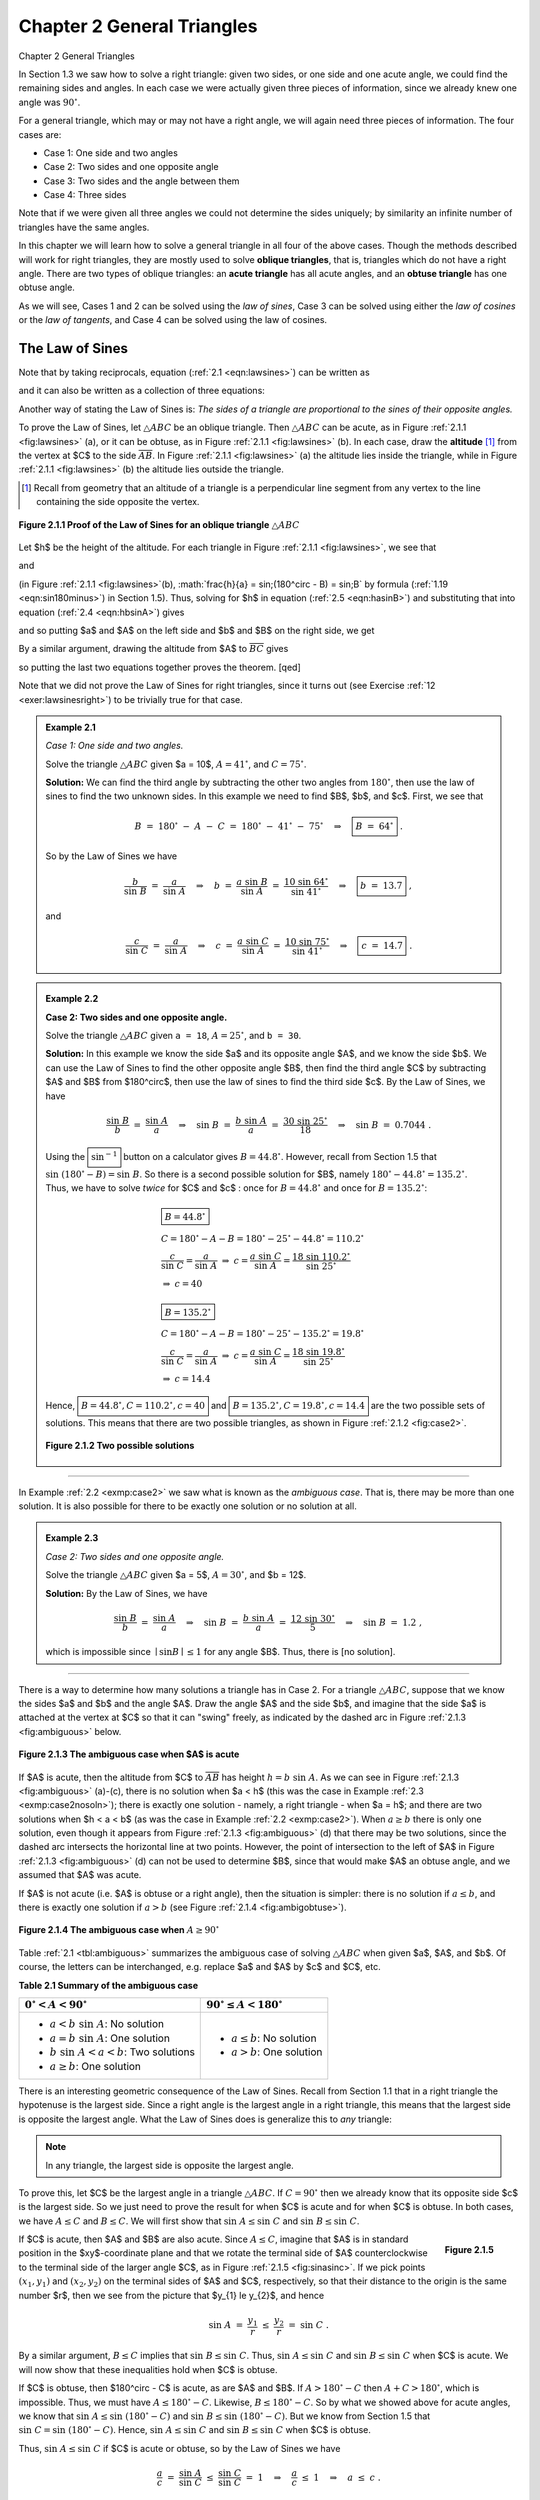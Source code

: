.. _c2:

Chapter 2 General Triangles
=============================
Chapter 2 General Triangles

In Section 1.3 we saw how to solve a right triangle: given two sides, or one side and one acute angle, we could find the remaining sides and angles. In each case we were actually given three pieces of information, since we already knew one angle was :math:`90^\circ`.

For a general triangle, which may or may not have a right angle, we will again need three pieces of information. The four cases are:

- Case 1: One side and two angles
- Case 2: Two sides and one opposite angle
- Case 3: Two sides and the angle between them
- Case 4: Three sides

Note that if we were given all three angles we could not determine the sides uniquely; by similarity an infinite number of triangles have the same angles.

In this chapter we will learn how to solve a general triangle in all four of the above cases. Though the methods described will work for right triangles, they are mostly used to solve **oblique triangles**, that is, triangles which do not have a right angle. There are two types of oblique triangles: an **acute triangle** has all acute angles, and an **obtuse triangle** has one obtuse angle.

As we will see, Cases 1 and 2 can be solved using the *law of sines*, Case 3 can be solved using either the *law of cosines* or the *law of tangents*, and Case 4 can be solved using the law of cosines.

The Law of Sines
------------------

.. _ Theorem 2.1:

    **Theorem 2.1. Law of Sines:** If a triangle has sides of lengths $a$, $b$, and $c$ opposite the angles $A$,
    $B$, and $C$, respectively, then

    .. _equation 2.1:

    .. math::
        :label: eqn:lawsines

        \frac{a}{\sin\;A} ~=~ \frac{b}{\sin\;B} ~=~ \frac{c}{\sin\;C} ~.


Note that by taking reciprocals, equation (:ref:`2.1 <eqn:lawsines>`) can be written as

.. _equation 2.2:

.. math::
    :label: eqn:lawsines2

    \frac{\sin\;A}{a} ~=~ \frac{\sin\;B}{b} ~=~ \frac{\sin\;C}{c} ~,

and it can also be written as a collection of three equations:

.. _equation 2.3:

.. math::
    :label: eqn:lawsines3

    \frac{a}{b} ~=~ \frac{\sin\;A}{\sin\;B} ~~,\quad \frac{a}{c} ~=~ \frac{\sin\;A}{\sin\;C} ~~,\quad
    \frac{b}{c} ~=~ \frac{\sin\;B}{\sin\;C}

Another way of stating the Law of Sines is: *The sides of a triangle are proportional to the sines of their opposite angles.*

To prove the Law of Sines, let :math:`\triangle ABC` be an oblique triangle. Then :math:`\triangle ABC` can be acute, as in Figure :ref:`2.1.1 <fig:lawsines>` (a), or it can be obtuse, as in Figure :ref:`2.1.1 <fig:lawsines>` (b). In each case, draw the **altitude** [1]_ from the vertex at $C$ to the side :math:`\overline{AB}`. In Figure :ref:`2.1.1 <fig:lawsines>` (a) the altitude lies inside the triangle, while in Figure :ref:`2.1.1 <fig:lawsines>` (b) the altitude lies outside the triangle.

.. [1] Recall from geometry that an altitude of a triangle is a perpendicular line segment from any vertex to the line containing the side opposite the vertex.

.. _Figure 2.1.1:

.. _fig:lawsines:

.. figure:: ./img/f2.1.1.png
    :align: center

    **Figure 2.1.1 Proof of the Law of Sines for an oblique triangle** :math:`\triangle ABC`

Let $h$ be the height of the altitude. For each triangle in Figure :ref:`2.1.1 <fig:lawsines>`, we see that

.. _equation 2.4:

.. math::
    :label: eqn:hbsinA

    \frac{h}{b} ~=~ \sin\;A

and

.. _equation 2.5:

.. math::
    :label: eqn:hasinB

    \frac{h}{a} ~=~ \sin B

(in Figure :ref:`2.1.1 <fig:lawsines>`(b), :math:`\frac{h}{a} = \sin\;(180^\circ - B) = \sin\;B` by formula (:ref:`1.19 <eqn:sin180minus>`) in Section 1.5). Thus, solving for $h$ in equation (:ref:`2.5 <eqn:hasinB>`) and substituting that into equation (:ref:`2.4 <eqn:hbsinA>`) gives



.. math::
    :label: equation 2.6

    \frac{a \sin B}{b} ~=~ \sin A ~,

and so putting $a$ and $A$ on the left side and $b$ and $B$ on the right side, we get



.. math::
    :label: equation 2.7

    \frac{a}{\sin\;A} ~=~ \frac{b}{\sin\;B} ~.

By a similar argument, drawing the altitude from $A$ to :math:`\overline{BC}` gives



.. math::
    :label: equation 2.8

    \frac{b}{\sin\;B} ~=~ \frac{c}{\sin\;C} ~,

so putting the last two equations together proves the theorem. [qed]

Note that we did not prove the Law of Sines for right triangles, since it turns out (see Exercise
:ref:`12 <exer:lawsinesright>`) to be trivially true for that case.

.. _Example 2.1:

.. admonition:: Example 2.1

    .. figure:: ./img/e2.1.png 
        :align: right
        :scale: 50%

    *Case 1: One side and two angles.*

    Solve the triangle :math:`\triangle ABC` given $a = 10$, :math:`A = 41^\circ`, and :math:`C = 75^\circ`.

    **Solution:** We can find the third angle by subtracting the other two angles from :math:`180^\circ`, then use the law of sines to find the two unknown sides. In this example we need to find $B$, $b$, and $c$. First, we see that

    .. math::

        B ~=~ 180^\circ ~-~ A ~-~ C ~=~ 180^\circ ~-~ 41^\circ ~-~ 75^\circ \quad\Rightarrow\quad \boxed{B ~=~ 64^\circ} ~.

    So by the Law of Sines we have

    .. math::

        \frac{b}{\sin\;B} ~=~ \frac{a}{\sin\;A} \quad\Rightarrow\quad b ~=~ \frac{a\;\sin\;B}{\sin\;A} ~=~ \frac{10\;\sin\;64^\circ}{\sin\;41^\circ} \quad\Rightarrow\quad \boxed{b ~=~ 13.7} ~,

    and

    .. math::

        \frac{c}{\sin\;C} ~=~ \frac{a}{\sin\;A} \quad\Rightarrow\quad c ~=~ \frac{a\;\sin\;C}{\sin\;A}
        ~=~ \frac{10\;\sin\;75^\circ}{\sin\;41^\circ} \quad\Rightarrow\quad \boxed{c ~=~ 14.7} ~.

.. _Example 2.2:

.. _exmp:case2:

.. admonition:: Example 2.2

    .. figure:: ./img/e2.2.png 
        :align: right
        :scale: 50%

    **Case 2: Two sides and one opposite angle.** 

    Solve the triangle :math:`\triangle ABC` given ``a = 18``, :math:`A = 25^\circ`, and ``b = 30``.


    **Solution:** In this example we know the side $a$ and its opposite angle $A$,
    and we know the side $b$. We can use the Law of Sines to find the other opposite angle $B$,
    then find the third angle $C$ by subtracting $A$ and $B$ from $180^\circ$, then use the law
    of sines to find the third side $c$. By the Law of Sines, we have

    .. math::

        \frac{\sin\;B}{b} ~=~ \frac{\sin\;A}{a} \quad\Rightarrow\quad \sin\;B ~=~ \frac{b\;\sin\;A}{a} ~=~
        \frac{30\;\sin\;25^\circ}{18} \quad\Rightarrow\quad \sin\;B ~=~ 0.7044 ~.

    Using the :math:`\boxed{\sin^{-1}}` button on a calculator gives :math:`B = 44.8^\circ`. However, recall from Section 1.5 that :math:`\sin\;(180^\circ - B) = \sin\;B`. So there is a second possible solution for $B$, namely :math:`180^\circ - 44.8^\circ = 135.2^\circ`. Thus, we have to solve *twice* for $C$ and $c$ : once for :math:`B = 44.8^\circ` and once for :math:`B = 135.2^\circ`:

    .. math::

        \begin{align} 
        &\boxed{B = 44.8^\circ}\\
        &C = 180^\circ - A - B = 180^\circ - 25^\circ - 44.8^\circ = 110.2^\circ \\
        &\dfrac{c}{\sin\;C} = \dfrac{a}{\sin\;A} ~\Rightarrow~ c = \dfrac{a\;\sin\;C}{\sin\;A} = \dfrac{18\;\sin\;110.2^\circ}{\sin\;25^\circ}\\
        &\Rightarrow~ c = 40
        \end{align}

    .. math::

        \begin{align} 
        &\boxed{B = 135.2^\circ}\\
        &C = 180^\circ - A - B = 180^\circ - 25^\circ - 135.2^\circ = 19.8^\circ\\
        &\dfrac{c}{\sin\;C} = \dfrac{a}{\sin\;A} ~\Rightarrow~ c = \dfrac{a\;\sin\;C}{\sin\;A} = \dfrac{18\;\sin\;19.8^\circ}{\sin\;25^\circ}\\
        &\Rightarrow~ c = 14.4
        \end{align}


    Hence, :math:`\boxed{B = 44.8^\circ, C = 110.2^\circ, c = 40}` and :math:`\boxed{B = 135.2^\circ, C = 19.8^\circ, c = 14.4}` are the two possible sets
    of solutions. This means that there are two possible triangles, as shown in Figure :ref:`2.1.2 <fig:case2>`.

    .. _Figure 2.1.2:

    .. _fig:case2:

    .. figure:: ./img/f2.1.2.png 
        :align: center

        **Figure 2.1.2 Two possible solutions**

------

In Example :ref:`2.2 <exmp:case2>` we saw what is known as the *ambiguous case*. That is, there may be more than one solution. It is also possible for there to be exactly one solution or no solution at all.


.. _Example 2.3:

.. _exmp:case2nosoln:

.. admonition:: Example 2.3

    *Case 2: Two sides and one opposite angle.*

    Solve the triangle :math:`\triangle ABC` given $a = 5$, :math:`A = 30^\circ`, and $b = 12$.

    **Solution:** By the Law of Sines, we have

    .. math::

        \frac{\sin\;B}{b} ~=~ \frac{\sin\;A}{a} \quad\Rightarrow\quad \sin\;B ~=~ \frac{b\;\sin\;A}{a} ~=~
        \frac{12\;\sin\;30^\circ}{5} \quad\Rightarrow\quad \sin\;B ~=~ 1.2 ~,

    which is impossible since :math:`\mid \sin B \mid \le 1` for any angle $B$. Thus, there is [no solution].



------

There is a way to determine how many solutions a triangle has in Case 2. For a triangle
:math:`\triangle ABC`, suppose that we know the sides $a$ and $b$ and the angle $A$. Draw the angle $A$
and the side $b$, and imagine that the side $a$ is attached at the vertex at $C$ so that it can
"swing" freely, as indicated by the dashed arc in Figure :ref:`2.1.3 <fig:ambiguous>` below.

.. _Figure 2.1.3:

.. _fig:ambiguous:

.. figure:: ./img/f2.1.3.png 
    :align: center 
    :scale: 50%

    **Figure 2.1.3 The ambiguous case when $A$ is acute**

If $A$ is acute, then the altitude from $C$ to :math:`\overline{AB}` has height :math:`h = b\;\sin\;A`. As we
can see in Figure :ref:`2.1.3 <fig:ambiguous>` (a)-(c), there is no solution when $a < h$ (this was the case
in Example :ref:`2.3 <exmp:case2nosoln>`); there is exactly one solution - namely, a right triangle - when
$a = h$; and there are two solutions when $h < a < b$ (as was the case in Example :ref:`2.2 <exmp:case2>`).
When :math:`a \ge b` there is only one solution, even though it appears from Figure :ref:`2.1.3 <fig:ambiguous>` (d)
that there may be two solutions, since the dashed arc intersects the horizontal line at two points.
However, the point of intersection to the left of $A$ in Figure :ref:`2.1.3 <fig:ambiguous>` (d) can not be
used to determine $B$, since that would make $A$ an obtuse angle, and we assumed that $A$ was acute.

If $A$ is not acute (i.e. $A$ is obtuse or a right angle), then the situation is simpler: there is
no solution if :math:`a \le b`, and there is exactly one solution if :math:`a > b` (see Figure
:ref:`2.1.4 <fig:ambigobtuse>`).

.. _Figure 2.1.4:

.. _fig:ambigobtuse:

.. figure:: ./img/f2.1.4.png 
    :align: center 
    :scale: 50%

    **Figure 2.1.4 The ambiguous case when** :math:`A \ge 90^\circ`

Table :ref:`2.1 <tbl:ambiguous>` summarizes the ambiguous case of solving :math:`\triangle ABC` when
given $a$, $A$, and $b$. Of course, the letters can be interchanged, e.g. replace $a$ and $A$ by $c$
and $C$, etc.

.. _tbl:ambiguous:

.. _Table 2.1:

**Table 2.1 Summary of the ambiguous case**

+---------------------------------------------+---------------------------------------+
| :math:`0^\circ < A < 90^\circ`              | :math:`90^\circ \le A < 180^\circ`    |
+=============================================+=======================================+
| - :math:`a < b\;\sin\;A`: No solution       | - :math:`a \le b`: No solution        |
| - :math:`a = b\;\sin\;A`: One solution      | - :math:`a > b`: One solution         |
| - :math:`b\;\sin\;A < a < b`: Two solutions |                                       |
| - :math:`a \ge b`: One solution             |                                       |
+---------------------------------------------+---------------------------------------+


There is an interesting geometric consequence of the Law of Sines. Recall from Section 1.1 that in a right triangle the hypotenuse is the largest side. Since a right angle is the largest angle in a right triangle, this means that the largest side is opposite the largest angle. What the Law of Sines does is generalize this to *any* triangle:

.. note::

    In any triangle, the largest side is opposite the largest angle.

To prove this, let $C$ be the largest angle in a triangle :math:`\triangle ABC`. If :math:`C = 90^\circ` then we already know that its opposite side $c$ is the largest side. So we just need to prove the result for when $C$ is acute and for when $C$ is obtuse. In both cases, we have :math:`A \le C` and :math:`B \le C`. We will first show that :math:`\sin\;A \le \sin\;C` and :math:`\sin\;B \le \sin\;C`.

.. _fig:sinasinc:

.. _Figure 2.1.5:

.. figure:: ./img/f2.1.5.png 
    :align: right
    :scale: 50%

    **Figure 2.1.5**

If $C$ is acute, then $A$ and $B$ are also acute. Since :math:`A \le C`, imagine
that $A$ is in standard position in the $xy$-coordinate plane and that we rotate the terminal side
of $A$ counterclockwise to the terminal side of the larger angle $C$, as in Figure
:ref:`2.1.5 <fig:sinasinc>`. If we pick points :math:`(x_{1},y_{1})` and :math:`(x_{2},y_{2})` on the terminal sides of
$A$ and $C$, respectively, so that their distance to the origin is the same number $r$, then we see
from the picture that $y_{1} \le y_{2}$, and hence

.. math::

    \sin\;A ~=~ \frac{y_{1}}{r} ~\le~ \frac{y_{2}}{r} ~=~ \sin\;C ~.

By a similar argument, :math:`B \le C` implies that :math:`\sin\;B \le \sin\;C`. Thus, :math:`\sin\;A \le \sin\;C` and :math:`\sin\;B \le \sin\;C` when $C$ is acute. We will now show that these inequalities hold when $C$ is obtuse.

If $C$ is obtuse, then $180^\circ - C$ is acute, as are $A$ and $B$. If :math:`A > 180^\circ - C` then :math:`A + C > 180^\circ`, which is impossible. Thus, we must have :math:`A \le 180^\circ - C`. Likewise, :math:`B \le 180^\circ - C`. So by what we showed above for acute angles, we know that :math:`\sin\;A \le \sin\;(180^\circ - C)` and :math:`\sin\;B \le \sin\;(180^\circ - C)`. But we know from Section 1.5 that :math:`\sin\;C = \sin\;(180^\circ - C)`. Hence, :math:`\sin\;A \le \sin\;C` and :math:`\sin\;B \le \sin\;C` when $C$ is obtuse.

Thus, :math:`\sin\;A \le \sin\;C` if $C$ is acute or obtuse, so by the Law of Sines we have

.. math::

    \begin{align*}
    \frac{a}{c} ~=~ \frac{\sin\;A}{\sin\;C} ~\le~ \frac{\sin\;C}{\sin\;C} ~=~ 1 \quad\Rightarrow\quad
    \frac{a}{c} ~\le~ 1 \quad\Rightarrow\quad a ~\le~ c ~.
    \end{align*}

By a similar argument, :math:`b \le c`. Thus, :math:`a \le c` and :math:`b \le c`, i.e. $c$ is the largest side. [qed]

Exercises
~~~~~~~~~~~~~


For Exercises 1-9, solve the triangle :math:`\triangle ABC`.

1. :math:`a = 10, A = 35^\circ, B = 25^\circ`
2. :math:`b = 40, B = 75^\circ, c = 35`
3. :math:`A = 40^\circ, B = 45^\circ, c = 15`
4. :math:`a = 5, A = 42^\circ, b = 7`
5. :math:`a = 40, A = 25^\circ, c = 30`
6. :math:`a = 5, A = 47^\circ, b = 9`
7. :math:`a = 12, A = 94^\circ, b = 15`
8. :math:`a = 15, A = 94^\circ, b = 12`
9. :math:`a = 22, A = 50^\circ, c = 27`

10. Draw a circle with a radius of $2$ inches and inscribe a triangle inside the circle. Use a ruler and a protractor to measure the sides $a$, $b$, $c$ and the angles $A$, $B$, $C$ of the triangle. The Law of Sines says that the ratios :math:`\frac{a}{\sin\;A}`, :math:`\frac{b}{\sin\;B}`, :math:`\frac{c}{\sin\;C}` are equal. Verify this for your triangle. What relation does that common ratio have to the diameter of your circle?

11. An observer on the ground measures an angle of inclination of :math:`30^\circ` to an approaching airplane, and $10$ seconds later measures an angle of inclination of :math:`55^\circ`. If the airplane is flying at a constant speed and at a steady altitude of $6000$ ft in a straight line directly over the observer, find the speed of the airplane in miles per hour. (Note: $1$ mile = $5280$ ft)

.. figure:: ./img/51-0.png 
    :align: center
    :scale: 50%

.. _exer:lawsinesright:

12. Prove the Law of Sines for right triangles. (*Hint: One of the angles is known.*)
13. For a triangle :math:`\triangle ABC`, show that :math:`~\dfrac{a \pm b}{c} ~=~ \dfrac{\sin\;A \;\pm\; \sin\;B}{\sin\;C}\,`.
14. For a triangle :math:`\triangle ABC`, show that :math:`~\dfrac{a}{c} ~=~\dfrac{\sin\;(B+C)}{\sin\;C}\,`.
15. One diagonal of a parallelogram is 17 cm long and makes angles of :math:`36^\circ \text{ and } 15^\circ` with the sides. Find the lengths of the sides.
16. Explain why in Case 1 (one side and two angles) there is always exactly one solution.

The Law of Cosines
--------------------

We will now discuss how to solve a triangle in Case 3: two sides and the angle between them. First, let us see what happens when we try to use the Law of Sines for this case.


.. _Example 2.4:

.. _exmp:case3sine:

.. admonition:: Example 2.4

    .. figure:: ./img/e2.4.png 
        :align: right
        :scale: 50%


    *Case 3: Two sides and the angle between them.*

    Solve the triangle :math:`\triangle ABC` given :math:`A = 30^\circ`, $b = 4$, and $c = 5$.

    **Solution:** Using the Law of Sines, we have

    .. math::

        \frac{a}{\sin\;30^\circ} ~=~ \frac{4}{\sin\;B} ~=~ \frac{5}{\sin\;C} ~,

    where each of the equations has two unknown parts, making the problem impossible to solve. For example, to solve for $a$ we could use the equation :math:`\frac{4}{\sin\;B} = \frac{5}{\sin\;C}` to solve for :math:`\sin\;B` in terms of :math:`\sin\;C` and substitute that into the equation :math:`\frac{a}{\sin\;30^\circ} = \frac{4}{\sin\;B}`. But that would just result in the equation :math:`\frac{a}{\sin\;30^\circ} = \frac{5}{\sin\;C}`, which we already knew and which still has two unknowns!

    Thus, this problem can not be solved using the Law of Sines.


To solve the triangle in the above example, we can use the *Law of Cosines*:

.. _thm:lawcosines:

    **Theorem 2.2. Law of Cosines:** If a triangle has sides of lengths $a$, $b$, and $c$ opposite the angles $A$, $B$, and $C$, respectively, then

    .. _equation 2.9:

    .. math::
        :label: eqn:lawcosinesa

        a^2 = b^2 + c^2 - 2bc\;\cos\;A ~,

    .. _equation 2.10:

    .. math::
        :label: eqn:lawcosinesb

        b^2 = c^2 + a^2 - 2ca\;\cos\;B ~,

    .. _equation 2.11:

    .. math::
        :label: eqn:lawcosinesc

        c^2 = a^2 + b^2 - 2ab\;\cos\;C ~.

To prove the Law of Cosines, let :math:`\triangle ABC` be an oblique triangle. Then :math:`\triangle ABC` can be acute, as in Figure :ref:`2.2.1 <fig:lawcosines>` (a), or it can be obtuse, as in Figure :ref:`2.2.1 <fig:lawcosines>` (b). In each case, draw the altitude from the vertex at $C$ to the side :math:`\overline{AB}`. In Figure :ref:`2.2.1 <fig:lawcosines>` (a) the altitude divides :math:`\overline{AB}` into two line segments with lengths $x$ and $c-x$, while in Figure :ref:`2.2.1 <fig:lawcosines>` (b) the altitude extends the side :math:`\overline{AB}` by a distance $x$. Let $h$ be the height of the altitude.

.. _fig:lawcosines:

.. _Figure 2.2.1:

.. figure:: ./img/f2.2.1.png
    :align: center
    :scale: 50%

    **Proof of the Law of Cosines for an oblique triangle** :math:`\triangle ABC`

For each triangle in Figure :ref:`2.2.1 <fig:lawcosines>`, we see by the Pythagorean Theorem that

.. _equation 2.12:

.. math::
    :label: eqn:hsquared

    h^2 ~=~ a^2 ~-~ x^2

and likewise for the acute triangle in Figure :ref:`2.2.1 <fig:lawcosines>` (a) we see that
 
.. _equation 2.13:

.. math::
    :label: eqn:bsquaredacute

    b^2 ~=~ h^2 ~+~ (c-x)^2 ~.

Thus, substituting the expression for $h^2$ in equation :eq:`2.12 <eqn:hsquared>` into equation :eq:`2.13 <eqn:bsquaredacute>` gives

.. math::
  
    \begin{align}
    b^2 ~&=~ a^2 ~-~ x^2 ~+~ (c-x)^2\\
      &=~ a^2 ~-~ x^2 ~+~ c^2 ~-~ 2cx ~+~ x^2\\
      &=~ a^2 ~+~ c^2 ~-~ 2cx ~.
    \end{align}

But we see from Figure :ref:`2.2.1 <fig:lawcosines>` (a) that :math:`x = a\;\cos\;B`, so


.. _equation 2.14:

.. math::
    :label: eqn:2.14

    b^2 ~=~ a^2 ~+~ c^2 ~-~ 2ca\;\cos\;B ~.

And for the obtuse triangle in Figure :ref:`2.2.1 <fig:lawcosines>` (b) we see that


.. _equation 2.15:

.. math::
    :label: eqn:bsquaredobtuse

    b^2 ~=~ h^2 ~+~ (c+x)^2 ~.

Thus, substituting the expression for $h^2$ in equation (:ref:`2.12 <eqn:hsquared>`) into equation :eq:`2.15 <eqn:bsquaredobtuse>` gives

.. math::

    \begin{align}
    b^2 ~&=~ a^2 ~-~ x^2 ~+~ (c+x)^2\\
      &=~ a^2 ~-~ x^2 ~+~ c^2 ~+~ 2cx ~+~ x^2\\
      &=~ a^2 ~+~ c^2 ~+~ 2cx ~.
    \end{align}

But we see from Figure :ref:`2.2.1 <fig:lawcosines>` (a) that :math:`x = a\;\cos\;(180^\circ - B)`, and we know from Section 1.5 that :math:`\cos\;(180^\circ - B) = -\cos\;B`. Thus, :math:`x = -a\;\cos\;B` and so

.. _equation 2.15:

.. math::
    :label: eqn:2.15

    b^2 ~=~ a^2 ~+~ c^2 ~-~ 2ca\;\cos\;B ~.

So for both acute and obtuse triangles we have proved formula :eq:`2.10 <eqn:lawcosinesb>` in the Law of Cosines. Notice that the proof was for $B$ acute and obtuse. By similar arguments for $A$ and $C$ we get the other two formulas. [qed]

Note that we did not prove the Law of Cosines for right triangles, since it turns out (see Exercise :ref:`15 <exer:lawcosinesright>`) that all three formulas reduce to the Pythagorean Theorem for that case. The Law of Cosines can be viewed as a generalization of the Pythagorean Theorem.

Also, notice that it suffices to remember just one of the three formulas :eq:`2.9 <eqn:lawcosinesa>` - :eq:`2.11 <eqn:lawcosinesc>`, since the other two can be obtained by "cycling" through the letters $a$, $b$, and $c$. That is, replace $a$ by $b$, replace $b$ by $c$, and replace $c$ by $a$ (likewise for the capital letters). One cycle will give you the second formula, and another cycle will give you the third.

The angle between two sides of a triangle is often called the **included angle**. Notice in the Law of Cosines that if two sides and their included angle are known (e.g. $b$, $c$, and $A$), then we have a formula for the square of the third side.

We will now solve the triangle from Example :ref:`2.4 <exmp:case3sine>`.

.. _Example 2.5:

.. _exmp:case3cosine:

.. admonition:: Example 2.5

    .. figure:: ./img/e2.5.png 
        :align: right
        :scale: 50%

    *Case 3: Two sides and the angle between them.* 

    Solve the triangle :math:`\triangle ABC` given :math:`A = 30^\circ`, $b = 4$, and $c = 5$.

    **Solution:** We will use the Law of Cosines to find $a$, use it again to find $B$, then use :math:`C = 180^\circ - A - B`. First, we have

    .. math::

        \begin{align}
        a^2 ~ &= ~ b^2 ~ &+ ~ c^2 ~ &- ~ 2bc\;\cos\;A\\
          &= ~ 4^2 ~ &+ ~ 5^2 ~ &- ~ 2(4)(5)\;\cos\;30^\circ ~=~ 6.36 \quad\Rightarrow\quad
          \boxed{a ~=~ 2.52} ~.
        \end{align}

    Now we use the formula for $b^2$ to find $B$:

    .. math::

        \begin{align*}
          b^2 ~ = ~ c^2 ~ + ~ a^2 ~ - ~ 2ca\;\cos\;B \quad&\Rightarrow\quad
          \cos\;B ~=~ \frac{c^2 ~ + ~ a^2 ~-~ b^2}{2ca}\\
          &\Rightarrow\quad \cos\;B ~=~ \frac{5^2 ~ + ~ (2.52)^2 ~-~ 4^2}{2(5)(2.52)} ~=~ 0.6091\\
          &\Rightarrow\quad \boxed{B ~=~ 52.5^\circ}
        \end{align*}

    Thus, :math:`C = 180^\circ - A - B = 180^\circ - 30^\circ - 52.5^\circ \Rightarrow \boxed{C = 97.5^\circ}\;`.


Notice in Example :ref:`2.5 <exmp:case3cosine>` that there was only one solution. For Case 3 this will *always* be true: when given two sides and their included angle, the triangle will have exactly one solution. The reason is simple: when joining two line segments at a common vertex to form an angle, there is exactly one way to connect their free endpoints with a third line segment, regardless of the size of the angle.

You may be wondering why we used the Law of Cosines a second time in Example :ref:`2.5 <exmp:case3cosine>`, to find the angle $B$. Why not use the Law of Sines, which has a simpler formula?  The reason is that using the cosine function eliminates any ambiguity: if the cosine is positive then the angle is acute, and if the cosine is negative then the angle is obtuse. This is in contrast to using the sine function; as we saw in Section 2.1, both an acute angle and its obtuse supplement have the same positive sine.

To see this, suppose that we had used the Law of Sines to find $B$ in Example :ref:`2.5 <exmp:case3cosine>`:

.. math::

    \sin\;B ~=~ \frac{b\;\sin\;A}{a} ~=~ \frac{4\;\sin\;30^\circ}{2.52} ~=~ 0.7937
    \quad\Rightarrow\quad B ~=~ 52.5^\circ ~\text{or}~ 127.5^\circ

How would we know which answer is correct? We could not immediately rule out :math:`B = 127.5^\circ` as too large, since it would make :math:`A + B = 157.5^\circ < 180^\circ` and so :math:`C = 22.5^\circ`, which seems like it could be a valid solution. However, this solution is impossible. Why? Because the largest side in the triangle is $c = 5$, which (as we learned in Section 2.1) means that $C$ has to be the largest angle. But :math:`C = 22.5^\circ` would not be the largest angle in this solution, and hence we have a contradiction.


It remains to solve a triangle in Case 4, i.e. given three sides. We will now see how to use the Law of Cosines for that case.

.. _Example 2.6:

.. _exmp:case4cosine:

.. admonition:: Example 2.6

    .. figure:: ./img/e2.6.png 
        :align: right
        :scale: 50%

    *Case 4: Three sides.*

    Solve the triangle :math:`\triangle ABC` given $a = 2$, $b = 3$, and $c = 4$.

    **Solution:** We will use the Law of Cosines to find $B$ and $C$, then use :math:`A = 180^\circ - B - C`. First, we use the formula for $b^2$ to find $B$:

    .. math::

        \begin{align*}
          b^2 ~ = ~ c^2 ~ + ~ a^2 ~ - ~ 2ca\;\cos\;B \quad&\Rightarrow\quad
          \cos\;B ~=~ \frac{c^2 ~ + ~ a^2 ~-~ b^2}{2ca}\\
          &\Rightarrow\quad \cos\;B ~=~ \frac{4^2 ~ + ~ 2^2 ~-~ 3^2}{2(4)(2)} ~=~ 0.6875\\
          &\Rightarrow\quad \boxed{B ~=~ 46.6^\circ}
        \end{align*}


    Now we use the formula for $c^2$ to find $C$:

    .. math::

        \begin{align*}
          c^2 ~ = ~ a^2 ~ + ~ b^2 ~ - ~ 2ab\;\cos\;C \quad&\Rightarrow\quad
          \cos\;C ~=~ \frac{a^2 ~ + ~ b^2 ~-~ c^2}{2ab}\\
          &\Rightarrow\quad \cos\;C ~=~ \frac{2^2 ~ + ~ 3^2 ~-~ 4^2}{2(2)(3)} ~=~ -0.25\\
          &\Rightarrow\quad \boxed{C ~=~ 104.5^\circ}
        \end{align*}

    Thus, :math:`A = 180^\circ - B - C = 180^\circ - 46.6^\circ - 104.5^\circ \Rightarrow \boxed{A = 28.9^\circ}\;`.


It may seem that there is always a solution in Case 4 (given all three sides), but that is not true, as the following example shows.

.. _Example 2.7:

.. _exmp:case4fail:

.. admonition:: Example 2.7

    .. figure:: ./img/e2.7.png 
        :align: right
        :scale: 50%

    *Case 4: Three sides.*

    Solve the triangle :math:`\triangle ABC` given $a = 2$, $b = 3$, and $c = 6$.

    **Solution:** If we blindly try to use the Law of Cosines to find $A$, we get

    .. math::

        a^2 ~ = ~ b^2 ~ + ~ c^2 ~ - ~ 2bc\;\cos\;A \quad\Rightarrow\quad \cos\;A ~=~
        \frac{b^2 ~ + ~ c^2 ~-~ a^2}{2bc} ~=~ \frac{3^2 ~ + ~ 6^2 ~-~ 2^2}{2(3)(6)} ~=~ 1.139 ~,

    which is impossible since :math:`\mid \cos\;A \mid \le 1`. Thus, there is :math:`\boxed{\text{no solution}}`.

    .. figure:: ./img/e2.7.1.png 
        :align: right
        :scale: 50%

    We could have saved ourselves some effort by recognizing that the length of one of the sides ($c=6$) is greater than the sums of the lengths of the remaining sides ($a=2$ and $b=3$), which (as the picture on the right shows) is impossible in a triangle.

The Law of Cosines can also be used to solve triangles in Case 2 (two sides and one opposite angle), though it is less commonly used for that purpose than the Law of Sines. The following example gives an idea of how to do this.

.. _Example 2.8:

.. _exmp:case2cosine:

.. admonition:: Example 2.8

    *Case 2: Two sides and one opposite angle.* 

    Solve the triangle :math:`\triangle ABC` given $a = 18$, :math:`A = 25^\circ`, and $b = 30$.

    **Solution:** In Example :ref:`2.2 <exmp:case2>` from Section 2.1 we used the Law of Sines to show that there are two sets of solutions for this triangle: :math:`B = 44.8^\circ`, :math:`C = 110.2^\circ`, $c = 40$ and :math:`B = 135.2^\circ`, :math:`C = 19.8^\circ`, $c = 14.4$. To solve this using the Law of Cosines, first find $c$ by using the formula for $a^2$:

    .. math::

        \begin{align*}
          a^2 ~ = ~ b^2 ~ + ~ c^2 ~ - ~ 2bc\;\cos\;A \quad&\Rightarrow\quad
          18^2 = ~ 30^2 ~ + ~ c^2 ~ - ~ 2(30)c\;\cos\;25^\circ\\
          &\Rightarrow\quad c^2 ~-~ 54.38\,c ~+~ 576 ~ = ~ 0 ~,
        \end{align*}

    which is a quadratic equation in $c$, so we know that it can have either zero, one, or two real roots (corresponding to the number of solutions in Case 2). By the quadratic formula, we have

    .. math::

        c ~=~ \frac{54.38 ~\pm~ \sqrt{(54.38)^2 ~-~ 4(1)(576)}}{2(1)} ~=~ 40 ~~\text{or}~~ 14.4 ~.

    Note that these are the same values for $c$ that we found before. For $c=40$ we get

    .. math::

        \cos\;B ~=~ \frac{c^2 ~ + ~ a^2 ~-~ b^2}{2ca} ~=~
        \frac{40^2 ~ + ~ 18^2 ~-~ 30^2}{2(40)(18)} ~=~ 0.7111
        \quad\Rightarrow\quad B ~=~ 44.7^\circ \quad\Rightarrow\quad C ~=~ 110.3^\circ ~,

    which is close to what we found before (the small difference being due to different rounding). The other solution set can be obtained similarly.


Like the Law of Sines, the Law of Cosines can be used to prove some geometric facts, as in the following example.

.. _Example 2.9:

.. _exmp:case4fail:

.. admonition:: Example 2.9

    .. _Figure 2.2.2:

    .. _fig:diagonal:

    .. figure:: ./img/f2.2.2.png 
        :align: right
        :scale: 50%

    Use the Law of Cosines to prove that the sum of the squares of the diagonals of any parallelogram equals the sum of the squares of the sides.

    **Solution:** Let $a$ and $b$ be the lengths of the sides, and let the diagonals opposite the angles $C$ and $D$ have lengths $c$ and $d$, respectively, as in Figure :ref:`2.2.2 <fig:diagonal>`. Then we need to show that

    .. math::

        c^2 ~+~ d^2 ~=~ a^2 ~+~ b^2 ~+~ a^2 ~+~ b^2 ~=~ 2\,( a^2 ~+~ b^2 ) ~.

    By the Law of Cosines, we know that

    .. math::

        \begin{align*}
          c^2 ~ &= ~ a^2 ~ + ~ b^2 ~ - ~ 2ab\;\cos\;C ~,~\text{and}\\
          d^2 ~ &= ~ a^2 ~ + ~ b^2 ~ - ~ 2ab\;\cos\;D ~.
        \end{align*}

    By properties of parallelograms, we know that :math:`D = 180^\circ - C`, so

    .. math::

        \begin{align*}
          d^2 ~ &= ~ a^2 ~ + ~ b^2 ~ - ~ 2ab\;\cos\;(180^\circ - C)\\
          &=~ a^2 ~ + ~ b^2 ~ + ~ 2ab\;\cos\;C ~,
        \end{align*}
        
    since :math:`\;\cos\;(180^\circ - C) = -\cos\;C`. Thus,

    .. math::

        \begin{align*}
          c^2 ~+~ d^2 ~&=~ a^2 ~ + ~ b^2 ~ - ~ 2ab\;\cos\;C ~+~ a^2 ~ + ~ b^2 ~ + ~ 2ab\;\cos\;C\\
          &=~ 2\,( a^2 ~+~ b^2 ) ~. \quad
        \end{align*}

    **[QED]**

Exercises
~~~~~~~~~~~~~

For Exercises 1-6, solve the triangle :math:`\triangle ABC`.

1. :math:`A = 60^\circ, b = 8, c = 12`
2. :math:`A = 30^\circ, b = 4, c = 6`
3. :math:`a = 7, B = 60^\circ, c = 9`
4. :math:`a = 7, b = 3, c = 9`
5. :math:`a = 6, b = 4, c = 1`
6. :math:`a = 11, b = 13, c = 16`

7. The diagonals of a parallelogram intersect at a :math:`42^\circ` angle and have lengths of $12$ and $7$ cm. Find the lengths of the sides of the parallelogram. (*Hint: The diagonals bisect each other.*)
8. Two trains leave the same train station at the same time, moving along straight tracks that form a :math:`35^\circ` angle. If one train travels at an average speed of $100$ mi/hr and the other at an average speed of $90$ mi/hr, how far apart are the trains after half an hour?
9. Three circles with radii of $4$, $5$, and $6$ cm, respectively, are tangent to each other externally. Find the angles of the triangle whose vertexes are the centers of the circles.

.. _exer:quad:

10. Find the length $x$ of the diagonal of the quadrilateral in Figure :ref:`2.2.3 <fig:exerquad>` below.

.. figure:: ./img/f2.2.3.png
    :align: left
    :scale: 50%

    **Figure 2.2.3 Exercise 10** 

.. figure:: ./img/f2.2.4.png
    :align: right
    :scale: 50%

    **Figure 2.2.3 Exercise 11** 

.. _exer:tancircs:

11. Two circles of radii $5$ and $3$ cm, respectively, intersect at two points. At either point of intersection, the tangent lines to the circles form a :math:`60^\circ` angle, as in Figure :ref:`2.2.4 <fig:exertancircs>` above. Find the distance between the centers of the circles.
12. Use the Law of Cosines to show that for any triangle :math:`\triangle ABC`, :math:`c^2 < a^2 + b^2` if $C$ is acute, :ref:`c^2 > a^2 + b^2` if $C$ is obtuse, and :math:`c^2 = a^2 + b^2` if $C$ is a right angle.
13. Show that for any triangle :math:`\triangle ABC`,

    .. math::

        \frac{\cos\;A}{a} ~+~ \frac{\cos\;B}{b} ~+~ \frac{\cos\;C}{c} ~=~ \frac{a^2 + b^2 + c^2}{2abc}~.

14. Show that for any triangle :math:`\triangle ABC`,

    .. math::

        \cos\;A ~+~ \cos\;B ~+~ \cos\;C ~=~ \frac{a^2 \;(b+c-a)~+~ b^2 \;(a+c-b)~+~ c^2 \;(a+b-c)}{2abc}~.

    What do the terms in parentheses represent geometrically? Use your answer to explain why :math:`\;\cos\;A ~+~ \cos\;B ~+~ \cos\;C ~>~0\,` for any triangle, even if one of the cosines is negative. [2]_

.. [2] It turns out that :math:`\;1 < \cos\;A ~+~ \cos\;B ~+~ \cos\;C ~\le~3/2\;` for any triangle, as we will see later.

.. _exer:lawcosinesright:

15. Prove the Law of Cosines (i.e. formulas :eq:`2.9 <eqn:lawcosinesa>`-:eq:`2.11 <eqn:lawcosinesc>` for right triangles.
16. Recall from elementary geometry that a \emph{median} of a triangle is a line segment from any vertex to the midpoint of the opposite side. Show that the sum of the squares of the three medians of a triangle is \sfrac{3}{4} the sum of the squares of the sides.
17. The Dutch astronomer and mathematician Willebrord Snell (1580-1626) wrote the Law of Cosines as

    .. math::

        \frac{2ab}{c^2 \;-\; (a - b)^2} ~=~ \frac{1}{1 \;-\; \cos\;C}

    in his trigonometry text \emph{Doctrina triangulorum} (published a year after his death). Show that this formula is equivalent to formula (\ref{eqn:lawcosinesc}) in our statement of the Law of Cosines.

18. Suppose that a satellite in space, an earth station, and the center of the earth all lie in the same plane. Let $r_e$ be the radius of the earth, let $r_s$ be the distance from the center of the earth to the satellite (called the *orbital radius* of the satellite), and let $d$ be the distance from the earth station to the satellite. Let $E$ be the angle of elevation from the earth station to the satellite, and let :math:`\gamma` and :math:`\psi` be the angles shown in Figure :ref:`2.2.5 <fig:satellite>`.

    .. Figure 2.2.5:

    .. _fig:satellite:

    .. figure:: ./img/f2.2.5.png
        :align: center 

        **Figure 2.2.5**

    Use the Law of Cosines to show that

    .. math::
    
        d ~=~ r_s \,\sqrt{1 \;+\; \left( \frac{r_e}{r_s} \right)^2 \;-\; 2\,\left( \frac{r_e}{r_s} \right)
        \,\cos\;\gamma} ~~,

    and then use :math:`E=\psi-90^\circ` and the Law of Sines to show that

    .. math::
    
        \cos\;E ~=~ \dfrac{\sin\;\gamma}{\sqrt{1 \;+\; \left( \dfrac{r_e}{r_s} \right)^2 \;-\;
          2\,\left( \dfrac{r_e}{r_s} \right) \,\cos\;\gamma}} ~.

    Note: This formula allows the angle of elevation $E$ to be calculated from the coordinates of the earth station and the *subsatellite point* (where the line from the satellite to the center of the earth crosses the surface of the earth). [3]_

    .. [3] See pp. 22-25 in T. Pratt and C.W. Bostian, *Satellite Communications*, New York: John Wiley \& Sons, 1986.

The Law of Tangents
----------------------

We have shown how to solve a triangle in all four cases discussed at the beginning of this chapter. An alternative to the Law of Cosines for Case 3 (two sides and the included angle) is the *Law of Tangents*:

.. _thm:lawtangents:

**Theorem 2.3. Law of Tangents:** If a triangle has sides of lengths $a$, $b$, and $c$ opposite the angles $A$, $B$, and $C$, respectively, then

.. _equation 2.17:

.. math::
    :label: eqn:lawtangentsab

    \frac{a-b}{a+b} ~=~ \frac{\tan\;\frac{1}{2}(A-B)}{\tan\;\frac{1}{2}(A+B)} ~,

.. _equation 2.18:

.. math::
    :label: eqn:lawtangentsbc

    \frac{b-c}{b+c} ~=~
    \frac{\tan\;\frac{1}{2}(B-C)}{\tan\;\frac{1}{2}(B+C)}~,

.. _equation 2.19:

.. math::
    :label: eqn:lawtangentsca

    \frac{c-a}{c+a} ~=~
      \frac{\tan\;\frac{1}{2}(C-A)}{\tan\;\frac{1}{2}(C+A)}~.

Note that since :math:`\tan\;(-\theta) = -\tan\;\theta` for any angle :math:`\theta`, we can switch the order of the letters in each of the above formulas. For example, we can rewrite formula :eq:`2.17 <eqn:lawtangentsab>` as

.. _equation 2.20:

.. math::
    :label: eqn:lawtangentsba

    \frac{b-a}{b+a}~=~\frac{\tan\;\frac{1}{2}(B-A)}{\tan\;\frac{1}{2}(B+A)}~,

and similarly for the other formulas. If $a > b$, then it is usually more convenient to use formula :eq:`2.17 <eqn:lawtangentsab>`, while formula :eq:`2.20 <eqn:lawtangentsba>` is more convenient when $b > a$.

.. _Example 2.10:

.. _exmp:case3tangent:

.. admonition:: Example 2.10

    .. figure:: ./img/e2.10.png 
        :align: right
        :scale: 50%

    *Case 3: Two sides and the included angle.*

    Solve the triangle :math:`\triangle ABC` given $a =5$, $b = 3$, and :math:`C = 96^\circ`.

    **Solution:** :math:`A + B + C = 180^\circ`, so :math:`A + B = 180^\circ - C = 180^\circ - 96^\circ = 84^\circ`. Thus, by the Law of Tangents,

    .. math::

        \begin{align*}
        \frac{a-b}{a+b} ~=~ \frac{\tan\;\frac{1}{2}(A-B)}{\tan\;\frac{1}{2}(A+B)} \quad&\Rightarrow\quad
          \frac{5-3}{5+3} ~=~ \frac{\tan\;\frac{1}{2}(A-B)}{\tan\;\frac{1}{2}(84^\circ)}\\
        &\Rightarrow\quad \tan\;\tfrac{1}{2}(A-B) ~=~ \tfrac{2}{8}\tan\;42^\circ ~=~ 0.2251\\
        &\Rightarrow\quad \tfrac{1}{2}(A-B) ~=~ 12.7^\circ \quad\Rightarrow\quad A-B ~=~ 25.4^\circ ~.
        \end{align*}

    We now have two equations involving $A$ and $B$, which we can solve by adding the equations:
    
    .. math::

        \begin{align}
          A &- B &&=\; 25.4^\circ\\
          A &+ B &&=\; 84^\circ\phantom{4^\circ}\\[-2mm]
          --&--&&----\\[-2mm]
          2A &\phantom{+} &&=\; 109.4^\circ \quad\Rightarrow\quad \boxed{A = 54.7^\circ}
          \quad\Rightarrow\quad B ~=~ 84^\circ - 54.7^\circ \quad\Rightarrow\quad
          \boxed{B = 29.3^\circ}
        \end{align}

    We can find the remaining side $c$ by using the Law of Sines:

    .. math::
      
        c ~=~ \frac{a\;\sin\;C}{\sin\;A} ~=~ \frac{5\;\sin\;96^\circ}{\sin\;54.7^\circ}
        \quad\Rightarrow\quad \boxed{c = 6.09}

Note that in any triangle :math:`\triangle ABC`, if $a = b$ then $A = B$ (why?), and so both sides of formula :eq:`2.17 <eqn:lawtangentsab>` would be $0$ (since :math:`\tan 0^\circ = 0`). This means that *the Law of Tangents is of no help in Case 3 when the two known sides are equal*. For this reason, and perhaps also because of the somewhat unusual way in which it is used, the Law of Tangents seems to have fallen out of favor in trigonometry books lately. It does not seem to have any advantages over the Law of Cosines, which works even when the sides are equal, requires slightly fewer steps, and is perhaps more straightforward. [4]_

.. [4] Before the advent of electronic calculators, the Law of Tangents was more popular than it is today since it lent itself better than the Law of Cosines to what was known as *logarithmic computation*. In those days, computations with large numbers were handled by taking logarithms and looking up values in a *logarithm table*. Ratios (such as in the Law of Tangents and the Law of Sines) could be replaced by differences of logarithms, making computation easier.

Related to the Law of Tangents are *Mollweide's equations*: [5]_

.. [5] Named after the German astronomer and mathematician Karl Mollweide (1774-1825).

**Mollweide's equations**: For any triangle :math:`\triangle ABC`,

.. _equation 2.21:

.. math:: 
    :label: eqn:mollweideamb

    \frac{a-b}{c} ~=~
    \frac{\sin\;\frac{1}{2}(A-B)}{\cos\;\frac{1}{2}C} ~,~\text{and}

.. _equation 2.22:

.. math::
    :label: eqn:mollweideapb

    \frac{a+b}{c} ~=~
    \frac{\cos\;\frac{1}{2}(A-B)}{\sin\;\frac{1}{2}C} ~.


Note that all six parts of a triangle appear in both of Mollweide's equations. For this reason, either equation can be used to check a solution of a triangle. If both sides of the equation agree (more or less), then we know that the solution is correct.

.. _Example 2.11:

.. _exmp:case3tangent:

.. admonition:: Example 2.11

    Use one of Mollweide's equations to check the solution of the triangle from Example :ref:`2.10 <exmp:case3tangent>`.

    **Solution:** Recall that the full solution was $a=5$, $b=3$, $c=6.09$, :math:`A=54.7^\circ`, :math:`B=29.3^\circ`, and :math:`C=96^\circ`. We will check this with equation :eq:`2.21 <eqn:mollweideamb>` :

    .. math::

        \begin{align*}
        \frac{a-b}{c} ~&=~ \frac{\sin\;\frac{1}{2}(A-B)}{\cos\;\frac{1}{2}C}\\
        \frac{5-3}{6.09} ~&=~
          \frac{\sin\;\frac{1}{2}(54.7^\circ - 29.3^\circ)}{\cos\;\frac{1}{2}(96^\circ)}\\
          \frac{2}{6.09} ~&=~ \frac{\sin\;12.7^\circ}{\cos\;48^\circ}\\
          0.3284 ~&=~ 0.3285 \quad\checkmark
        \end{align*}

    The small difference (:math:`\approx 0.0001`) is due to rounding errors from the original solution, so we can conclude that both sides of the equation agree, and hence the solution is correct.

.. _Example 2.12:

.. admonition:: Example 2.12

    Can a triangle have the parts $a=6$, $b=7$, $c=9$, :math:`A=55^\circ`, :math:`B=60^\circ`, and :math:`C=65^\circ\;`?

    **Solution:** Before using Mollweide's equations, simpler checks are that the angles add up to :math:`180^\circ` and that the smallest and largest sides are opposite the smallest and largest angles, respectively. In this case all those conditions hold. So check with Mollweide's equation :eq:`2.22 <eqn:mollweideapb>` :

    .. math::

        \begin{align*}
        \frac{a+b}{c} ~&=~ \frac{\cos\;\frac{1}{2}(A-B)}{\sin\;\frac{1}{2}C}\\
        \frac{6+7}{9} ~&=~
        \frac{\cos\;\frac{1}{2}(55^\circ - 60^\circ)}{\sin\;\frac{1}{2}(65^\circ)}\\
        \frac{13}{9} ~&=~ \frac{\cos\;(-2.5^\circ)}{\sin\;32.5^\circ}\\
        1.44 ~&=~ 1.86 \quad\times
        \end{align*}

    Here the difference is far too large, so we conclude that there is no triangle with these parts.

We will prove the Law of Tangents and Mollweide's equations in :ref:`Chapter 3 <c3>`, where we will be able to supply brief analytic proofs. [6]_

.. [6] There are (complex) geometric proofs of the Law of Tangents and Mollweide's equations. See pp. 96-98 in *P.R. Rider*, *Plane and Spherical Trigonometry*, New York: The Macmillan Company, 1942.

Exercises
~~~~~~~~~~~~~~

.. _sec2dot3:

For Exercises 1-3, use the Law of Tangents to solve the triangle :math:`\triangle ABC`.

1. $a = 12$, $b = 8$, :math:`C = 60^\circ`
2. :math:`A = 30^\circ`, $b = 4$, $c = 6$
3. $a = 7$, :math:`B = 60^\circ`, $c = 9$

For Exercises 4-6, check if it is possible for a triangle to have the given parts.

4. $a=5$, $b=7$, $c=10$, :math:`A=27.7^\circ`, :math:`B=40.5^\circ`, :math:`C=111.8^\circ`
5. $a=3$, $b=7$, $c=9$, :math:`A=19.2^\circ`, :math:`B=68.2^\circ`, :math:`C=92.6^\circ`
6. $a=6$, $b=9$, $c=9$, :math:`A=39^\circ`, :math:`B=70.5^\circ`, :math:`C=70.5^\circ`

7. Let :math:`\triangle ABC` be a right triangle with :math:`C=90^\circ`. Show that :math:`\;\tan\;\frac{1}{2}(A-B) =\frac{a-b}{a+b}\,`.
8. For any triangle :math:`\triangle ABC`, show that :math:`\;\tan\;\frac{1}{2}(A-B) = \frac{a-b}{a+b}\;\cot\;\frac{1}{2}C\,`.
9. For any triangle :math:`\triangle ABC`, show that :math:`\;\tan\;A = \dfrac{a\;\sin\;B}{c - a\;\cos\;B}\,`. (*Hint: Draw the altitude from the vertex* $C$ *to* :math:`\overline{AB}`.) Notice that this formula provides another way of solving a triangle in Case 3 (two sides and the included angle).
10. For any triangle :math:`\triangle ABC`, show that :math:`\;c = b\;\cos\;A + a\;\cos\;B\,`. This is another check of a triangle.
11. If :math:`\,b\;\cos\;A = a\;\cos\;B\,`, show that the triangle :math:`\triangle ABC` is isosceles.
12. Let $ABCD$ be a quadrilateral which completely contains its two diagonals. The quadrilateral has eight parts: four sides and four angles. What is the smallest number of parts that you would need to know to solve the quadrilateral? Explain your answer.

The Area of a Triangle
-----------------------

In elementary geometry you learned that the area of a triangle is one-half the base times the height. We will now use that, combined with some trigonometry, to derive more formulas for the area when given various parts of the triangle.

*Case 1: Two sides and the included angle.* 

Suppose that we have a triangle :math:`\triangle ABC`, in which $A$ can be either acute, a right angle, or obtuse, as in Figure :ref:`2.4.1 <fig:areacase1>`. Assume that $A$, $b$, and $c$ are known.

.. _fig:areacase1:

.. _Figure 2.4.1:

.. figure:: ./img/f2.4.1.png
    :align: center 

    **Figure 2.4.1 Area of** :math:`\triangle ABC`

In each case we draw an altitude of height $h$ from the vertex at $C$ to :math:`\overline{AB}`, so that
the area (which we will denote by the letter $K$) is given by :math:`K = \frac{1}{2}hc`. But we see that
:math:`h = b\;\sin\;A` in each of the triangles (since :math:`\;h=b` and :math:`\sin\;A = \sin\;90^\circ = 1` in Figure :ref:`2.4.1 <fig:areacase1>` (b), and :math:`\;h = b\;\sin\;(180^\circ - A) = b\;\sin\;A` in Figure :ref:`2.4.1 <fig:areacase1>` (c)). We thus get the following formula:

.. _equation 2.23:

.. math::
    :label: eqn:areacase1a

    \boxed{\text{Area} ~=~ K ~=~ \tfrac{1}{2}\,bc\;\sin\;A}

The above formula for the area of :math:`\triangle ABC` is in terms of the known parts $A$, $b$, and $c$. Similar arguments for the angles $B$ and $C$ give us:

.. _equation 2.24:

.. math::
    :label: eqn:areacase1b

    \boxed{\text{Area} ~=~ K ~=~ \tfrac{1}{2}\,ac\;\sin\;B}
 
.. _equation 2.25:

.. math::
    :label: eqn:areacase1c
    
    \boxed{\text{Area} ~=~ K ~=~ \tfrac{1}{2}\,ab\;\sin\;C}

Notice that the height $h$ does not appear explicitly in these formulas, although it is implicitly there. These formulas have the advantage of being in terms of parts of the triangle, without having to find $h$ separately.

.. _Example 2.13:

.. _exmp:areacase1:

.. admonition:: Example 2.13

    .. figure:: ./img/e2.13.png 
        :align: right
        :scale: 50%

    Find the area of the triangle :math:`\triangle ABC` given :math:`A = 33^\circ`, $b = 5$, and $c = 7$.

    **Solution:** Using formula :eq:`2.23 <eqn:areacase1a>`, the area $K$ is given by:

    .. math::

        \begin{align*}
          K ~&=~ \tfrac{1}{2}\,bc\;\sin\;A\\
          &=~ \tfrac{1}{2}\,(5)(7)\;\sin\;33^\circ\\
          K ~&=~ 9.53
        \end{align*}

    *Case 2: Three angles and any side.*

    Suppose that we have a triangle :math:`\triangle ABC` in which one side, say, $a$, and all three angles are known. [7]_ By the Law of Sines we know that

    .. math::

        c ~=~ \frac{a\;\sin\;C}{\sin\;A} ~,

    so substituting this into formula :eq:`2.24 <eqn:areacase1b>` we get:

    .. _Figure 2.26:

    .. math::
        :label: eqn:areacase2a

        \text{Area} ~=~ K ~=~ \frac{a^2 \;\sin\;B \;\sin\;C}{2\;\sin\;A}

    Similar arguments for the sides $b$ and $c$ give us:

    .. _Figure 2.27:

    .. math::
        :label: eqn:areacase2b

        \text{Area} ~=~ K ~=~ \frac{b^2 \;\sin\;A \;\sin\;C}{2\;\sin\;B}

    .. _Figure 2.28:

    .. math::
        :label: eqn:areacase2c

        \text{Area} ~=~ K ~=~ \frac{c^2 \;\sin\;A \;\sin\;B}{2\;\sin\;C}

    .. [7] Note that this is equivalent to knowing just \emph{two} angles and a side (why?).

.. _Example 2.14:

.. _exmp:areacase2:

.. admonition:: Example 2.14

    .. figure:: ./img/e2.14.png 
        :align: right
        :scale: 50%

    Find the area of the triangle :math:`\triangle ABC` given :math:`A = 115^\circ`, :math:`B=25^\circ`, :math:`C=40^\circ`, and $a = 12$.

    **Solution:** Using formula :eq:`2.26 <eqn:areacase2a>`, the area $K$ is given by:

    .. math::

        \begin{align*}
          K ~&=~ \frac{a^2 \;\sin\;B \;\sin\;C}{2\;\sin\;A}\\
          &=~ \frac{12^2 \;\sin\;25^\circ \;\sin\;40^\circ}{2\;\sin\;115^\circ}\\
          K ~&=~ 21.58
        \end{align*}


*Case 3: Three sides.* Suppose that we have a triangle :math:`\triangle ABC` in which all three sides are known. Then *Heron's formula* [8]_ gives us the area:

.. [8] Due to the ancient Greek engineer and mathematician Heron of Alexandria (c. 10-70 A.D.).

    **Heron's formula:** For a triangle :math:`\triangle ABC` with sides $a$, $b$, and $c$, let :math:`s = \frac{1}{2}\,(a+b+c)` (i.e. :math:`2s = a+b+c` is the perimeter of the triangle). Then the area $K$ of the triangle is

    .. _equation 2.29:

    .. math::
        :label: eqn:heron

        \text{Area} ~=~ K ~=~ \sqrt{s\,(s-a)\,(s-b)\,(s-c)} ~~.

To prove this, first remember that the area $K$ is one-half the base times the height. Using $c$ as the base and the altitude $h$ as the height, as before in Figure :ref:`2.4.1 <fig:areacase1>`, we have :math:`K = \frac{1}{2}hc`. Squaring both sides gives us

.. _equation 2.29:

.. math::
    :label: eqn:heronproof1

    K^2 = \tfrac{1}{4}\,h^2 c^2 ~.

In Figure :ref:`2.4.2 <fig:heron>`, let $D$ be the point where the altitude touches :math:`\overline{AB}` (or its extension).

.. _Figure 2.4.2:

.. _fig:heron:

.. figure:: ./img/f2.4.2.png
    :align: center
    :scale: 50%

    **Figure 2.4.2 Proof of Heron's formula**

By the Pythagorean Theorem, we see that :math:`\;h^2 = b^2 - (AD)^2`. In Figure :ref:`2.4.2 <fig:heron>` (a), we see that $\;AD = b\;\cos\;A$. And in Figure :ref:`2.4.2 <fig:heron>` (b) we see that :math:`\;AD = b\;\cos\;(180^\circ - A) = -b\cos\;A`. Hence, in either case we have :math:`\;(AD)^2 = b^2 \;(\cos\;A)^2`, and so


.. _equation 2.31:

.. math::
    :label: eqn:heronproof2

    h^2 ~=~ b^2 - b^2 \;(\cos\;A)^2 ~=~ b^2 \,(1 - (\cos\;A)^2 ) ~=~ b^2 \,(1+ \cos\;A)\,(1- \cos\;A)~.

(Note that the above equation also holds when :math:`A=90^\circ` since :math:`\cos\;90^\circ =0` and $h=b$).
Thus, substituting equation :eq:`2.31 <eqn:heronproof2>` into equation :eq:`2.30 <eqn:heronproof1>`, we have

.. _equation 2.32:

.. math::
    :label: eqn:heronproof3

    K^2 = \tfrac{1}{4}\,b^2 c^2 \,(1+ \cos\;A)\,(1- \cos\;A) ~.

By the Law of Cosines we know that

.. math::

    \begin{align*}
    1 + \cos\;A ~&=~ 1 + \frac{b^2 + c^2 - a^2}{2bc} ~=~ \frac{2bc + b^2 + c^2 - a^2}{2bc}
      ~=~ \frac{(b+c)^2 - a^2}{2bc} ~=~ \frac{((b+c) + a)\,((b+c) - a)}{2bc}\\
      &=~ \frac{(a + b + c)\,(b + c - a)}{2bc} ~,
    \end{align*}

and similarly

.. math::

    \begin{align*}
    1 - \cos\;A ~&=~ 1 - \frac{b^2 + c^2 - a^2}{2bc} ~=~ \frac{2bc - b^2 - c^2 + a^2}{2bc}
      ~=~ \frac{a^2 - (b-c)^2}{2bc} ~=~ \frac{(a - (b-c))\,(a + (b-c))}{2bc}\\
      &=~ \frac{(a - b + c)\,(a + b - c)}{2bc} ~.
    \end{align*}

Thus, substituting these expressions into equation :eq:`2.32 <eqn:heronproof3>`, we have

.. math::

    \begin{align*}
    K^2 ~&=~ \tfrac{1}{4}\,b^2 c^2 \;\frac{(a + b + c)\,(b + c - a)}{2bc} \;\cdot\;
      \frac{(a - b + c)\,(a + b - c)}{2bc}\\
      &=~ \frac{a + b + c}{2} \;\cdot\; \frac{b + c - a}{2} \;\cdot\; \frac{a - b + c}{2} \;\cdot\;
      \frac{a + b - c}{2} ~,
    \end{align*}

and since we defined :math:`s = \frac{1}{2}\,(a+b+c)`, we see that

.. math::

      K^2 ~=~ s\,(s-a)\,(s-b)\,(s-c) ~,\\

so upon taking square roots we get

.. math::

    K ~=~ \sqrt{s\,(s-a)\,(s-b)\,(s-c)} ~~.\quad
    
[qed]

.. _Example 2.15

.. _exmp:heron:

.. admonition:: Example 2.15

    .. figure:: ./img/e2.15.png 
        :align: right
        :scale: 50%

    Find the area of the triangle :math:`\triangle ABC` given $a=5$, $b=4$, and $c = 7$.

    **Solution:** Using Heron's formula with :math:`s = \frac{1}{2}\,(a+b+c) = \frac{1}{2}\,(5+4+7) = 8`, the area $K$ is given by:

    .. math::

        \begin{align*}
          K ~&=~ \sqrt{s\,(s-a)\,(s-b)\,(s-c)}\\
          &=~ \sqrt{8\,(8-5)\,(8-4)\,(8-7)} ~=~ \sqrt{96} \quad\Rightarrow\quad \boxed{K ~=~ 4\,\sqrt{6}
          ~\approx~ 9.8} ~.
        \end{align*}


Heron's formula is useful for theoretical purposes (e.g. in deriving other formulas). However, it is not well-suited for calculator use, exhibiting what is called *numerical instability* for "extreme" triangles, as in the following example.

.. _Example 2.16

.. _exmp:heronfail:

.. admonition:: Example 2.16

    Find the area of the triangle :math:`\triangle ABC` given $a=1000000$, $b=999999.9999979$, and $c = 0.0000029$.

    **Solution:** To use Heron's formula, we need to calculate :math:`s = \frac{1}{2}\,(a+b+c)`. Notice that the actual value of $a+b+c$ is $2000000.0000008$, which has $14$ digits. Most calculators can store $12$-$14$ digits internally (even if they display less), and hence may round off that value of $a+b+c$ to $2000000$. When we then divide that rounded value for $a+b+c$ by $2$ to get $s$, some calculators (e.g. the TI-83 Plus) will give a rounded down value of $1000000$.

    This is a problem because $a=1000000$, and so we would get $s-a=0$, causing Heron's formula to give us an area of $0$ for the triangle! And this is indeed the incorrect answer that the TI-83 Plus returns. Other calculators may give some other inaccurate answer, depending on how they store values internally. The actual area - accurate to $15$ decimal places - is $K = 0.99999999999895$, i.e. it is basically $1$.

The above example shows how problematic *floating-point arithmetic* can be. [9]_ Luckily there is a better formula [10]_ for the area of a triangle when the three sides are known:

    For a triangle :math:`\triangle ABC` with sides :math:`a \ge b \ge c`, the area is :
    
    .. _equation 2.33

    .. math::
        :label: eqn:kahan

        \text{Area} ~=~ K ~=~ \tfrac{1}{4}\,\sqrt{(a + (b+c))\,(c - (a-b))\,(c + (a-b))\,(a + (b-c))}

.. [9] This is an issue even on modern computers. There is an excellent overview of this important subject in the article *What Every Computer Scientist Should Know About Floating-Point Arithmetic* by D. Goldberg, available at http://docs.oracle.com/cd/E19957-01/806-3568/ncg_goldberg.html

.. [10] Due to W. Kahan: http://www.eecs.berkeley.edu/~wkahan/Triangle.pdf

To use this formula, sort the names of the sides so that :math:`a \ge b \ge c`. Then perform the operations inside the square root *in the exact order in which they appear in the formula, including the use of parentheses*. Then take the square root and divide by $4$. For the triangle in Example :ref:`2.16 <exmp:heronfail>`, the above formula gives an answer of exactly $K = 1$ on the same TI-83 Plus calculator that failed with Heron's formula. What is amazing about this formula is that it is just Heron's formula rewritten! The use of parentheses is what forces the correct order of operations for numerical stability.

Another formula [11]_ for the area of a triangle given its three sides is given below:

.. [11] Due to the Chinese mathematician Qiu Jiushao (ca. 1202-1261).

For a triangle :math:`\triangle ABC` with sides $a \ge b \ge c$, the area is:

    .. _equation 2.34

    .. math::
        :label: eqn:jiushao

        \text{Area} ~=~ K ~=~ \tfrac{1}{2}\,\sqrt{a^2 c^2 ~-~ \left( \tfrac{a^2 + c^2 - b^2}{2} \right)^2}

For the triangle in Example :ref:`2.16 <exmp:heronfail>`, the above formula gives an answer of exactly $K = 1$ on the same TI-83 Plus calculator that failed with Heron's formula.

Exercises
~~~~~~~~~~~

.. _sec2dot4:

For Exercises 1-6, find the area of the triangle :math:`\triangle ABC`.

1. :math:`A = 70^\circ`, $b = 4$, $c = 12$
2. $a = 10$, :math:`B = 95^\circ`, $c = 35$
3. :math:`A = 10^\circ`, :math:`B = 48^\circ`, :math:`C = 122^\circ`, $c = 11$
4. :math:`A = 171^\circ`, :math:`B = 1^\circ`, :math:`C = 8^\circ`, $b = 2$
5. $a = 2$, $b = 3$, $c = 4$
6. $a = 5$, $b=6$, $c = 5$

.. _exer:areaquad:

7. Find the area of the quadrilateral in Figure :ref:`2.4.3 <fig:areaquad>` below.

.. _fig:areaquad:

.. _Figure 2.4.3:

.. figure:: ./img/f2.4.3.png
    :align: left
    :scale: 50%

    **Fiugre 2.4.3 Exercise** :ref:`7 <exer:areaquad>`

.. _fig:areaquaddiag:

.. _Figure 2.4.4:

.. figure:: ./img/f2.4.4.png
    :align: center
    :scale: 50%

    **Fiugre 2.4.4 Exercise** :ref:`8 <exer:areaquaddiag>`

.. _exer:areaquaddiag:

8. Let $ABCD$ be a quadrilateral which completely contains its two diagonals, as in Figure :ref:`2.4.4 <fig:areaquaddiag>` above. Show that the area $K$ of $ABCD$ is equal to half the product of its diagonals and the sine of the angle they form, i.e. :math:`K = \frac{1}{2}\,AC\,\cdot\,BD\;\sin\;\theta\;`.

9. From formula :eq:`2.26 <eqn:areacase2a>` derive the following formula for the area of a triangle :math:`\triangle ABC`:

    .. math::

        \text{Area} ~=~ K ~=~ \frac{a^2 \;\sin\;B \;\sin\;C}{2\;\sin\;(B+C)}

10. Show that the triangle area formula

    .. math::

        \text{Area} ~=~ K ~=~ \tfrac{1}{4}\,\sqrt{(a + (b+c))\,(c - (a-b))\,(c + (a-b))\,(a + (b-c))}

    is equivalent to Heron's formula. (*Hint: In Heron's formula replace* $s$ by :math:`\frac{1}{2}(a+b+c)`.)

.. _exmp:jiushao:

11. Show that the triangle area formula :eq:`2.34 <eqn:jiushao>` is equivalent to Heron's formula. (*Hint: Factor the expression inside the square root.*)
12. Find the angle $A$ in Example :ref:`2.16 <exmp:heronfail>`, then use formula :eq:`2.23 <eqn:areacase1a>` to find the area. Did it work?

Circumscribed and Inscribed Circles
-------------------------------------

Recall from the Law of Sines that any triangle :math:`\triangle ABC` has a common ratio of sides to
sines of opposite angles, namely

.. math::

    \frac{a}{\sin\;A} ~=~ \frac{b}{\sin\;B} ~=~ \frac{c}{\sin\;C} ~.

This common ratio has a geometric meaning: it is the diameter (i.e. twice the radius) of the unique circle in which :math:`\triangle ABC` can be inscribed, called the **circumscribed circle** of the triangle. Before proving this, we need to review some elementary geometry.

A **central angle** of a circle is an angle whose vertex is the center $O$ of the circle and whose sides (called **radii** are line segments from $O$ to two points on the circle. In Figure :ref:`2.5.1 <fig:angletypes>` (a), :math:`\angle\,O` is a central angle and we say that it *intercepts the arc* :math:`\stackrel\frown{BC}`.

.. _Figure 2.5.1:

.. _fig:angletypes:

.. figure:: ./img/f2.5.1.png
    :align: center 
    
    **Figure 2.5.1 Types of angles in a circle**

An **inscribed angle** of a circle is an angle whose vertex is a point $A$ on the circle and whose sides are line segments (called **chords**)
from $A$ to two other points on the circle. In Figure :ref:`2.5.1 <fig:angletypes>` (b), :math:`\angle\,A` is an inscribed angle that intercepts the arc :math:`\stackrel\frown{BC}`. We state here without proof [12]_ a useful relation between inscribed and central angles:

.. _thm:centralangle:

    **Theorem 2.4.** If an inscribed angle :math:`\angle\,A` and a central angle :math:`\angle\,O` intercept the same arc, then :math:`\angle\,A = \frac{1}{2}\,\angle\,O\,`. Thus, inscribed angles which intercept the same arc are equal.

.. [12] For a proof, see pp. 210-211 in *R.A. Avery*, *Plane Geometry*, Boston: Allyn \& Bacon, 1950.

Figure :ref:`2.5.1 <fig:angletypes>` (c) shows two inscribed angles, :math:`\angle\,A` and :math:`\angle\,D`, which intercept the same arc :math:`\stackrel\frown{BC}` as the central angle :math:`\angle\,O`, and hence :math:`\angle\,A = \angle\,D = \frac{1}{2}\,\angle\,O` (so :math:`\;\angle\,O = 2\,\angle\,A = 2\,\angle\,D\,`).

We will now prove our assertion about the common ratio in the Law of Sines:

.. _thm:circumscribedradius:

    **Theorem 2.5.** For any triangle :math:`\triangle ABC`, the radius $R$ of its circumscribed circle is given by:

    .. _equation 2.35:

    .. math::
        :label: eqn:circumscribedradius

        2\,R ~=~ \frac{a}{\sin\;A} ~=~ \frac{b}{\sin\;B} ~=~ \frac{c}{\sin\;C}


(Note: For a circle of diameter $1$, this means :math:`a=\sin\;A`, :math:`b=\sin\;B`, and :math:`c=\sin\;C`.)

To prove this, let $O$ be the center of the circumscribed circle for a triangle :math:`\triangle ABC`. Then $O$ can be either inside, outside, or on the triangle, as in Figure :ref:`2.5.2 <fig:circumscribedradius>` below. In the first two cases, draw a perpendicular line segment from $O$ to :math:`\overline{AB}` at the point $D$.

.. _Figure 2.5.2:

.. _fig:circumscribedradius:

.. figure:: ./img/f2.5.2.png
    :align: center 

    **Fiugre 2.5.2 Circumscribed circle for** :math:`\triangle ABC`

The radii :math:`\overline{OA}` and :math:`\overline{OB}` have the same length $R$, so :math:`\triangle\,AOB` is an
isosceles triangle. Thus, from elementary geometry we know that :math:`\overline{OD}` bisects both the
angle :math:`\angle\,AOB` and the side :math:`\overline{AB}`. So :math:`\angle\,AOD = \frac{1}{2}\,\angle\,AOB`
and :math:`AD = \frac{c}{2}`. But since the inscribed angle :math:`\angle\,ACB` and the central angle
:math:`\angle\,AOB` intercept the same arc :math:`\stackrel\frown{AB}`, we know from Theorem :ref:`2.4 <thm:centralangle>`
that :math:`\angle\,ACB = \frac{1}{2}\,\angle\,AOB`. Hence, :math:`\angle\,ACB = \angle\,AOD`. So since :math:`C = \angle\,ACB`, we have

.. math::

    \sin\;C ~=~ \sin\;\angle\,AOD ~=~ \frac{AD}{OA} ~=~ \frac{\frac{c}{2}}{R} ~=~ \frac{c}{2R}
    \quad\Rightarrow\quad 2\,R ~=~ \frac{c}{\sin\;C} ~,

so by the Law of Sines the result follows if $O$ is inside or outside :math:`\triangle ABC`.

Now suppose that $O$ is on :math:`\triangle ABC`, say, on the side :math:`\overline{AB}`, as in Figure :ref:`2.5.2 <fig:circumscribedradius>` (c). Then :math:`\overline{AB}` is a diameter of the circle, so :math:`C = 90^\circ` by Thales' Theorem. Hence, :math:`\sin\;C = 1`, and so :math:`2\,R = AB = c = \frac{c}{1} = \frac{c}{\sin\;C}\;`, and the result again follows by the Law of Sines. [qed]

.. _Example 2.17

.. _exmp:heronfail:

.. admonition:: Example 2.17

    .. _fig:circum345:

    .. _Figure 2.5.3:

    .. figure:: ./img/f2.5.3.png 
        :align: right

        **Figure 2.5.3**

    Find the radius $R$ of the circumscribed circle for the triangle :math:`\triangle ABC` whose sides are $a=3$, $b=4$, and $c=5$.

    **Solution:** We know that :math:`\triangle ABC` is a right triangle. So as we see from Figure :ref:`2.5.3 <fig:circum345>`, :math:`\sin\;A = 3/5`. Thus,

    .. math::

        2\,R ~=~ \frac{a}{\sin\;A} ~=~ \frac{3}{\frac{3}{5}} ~=~ 5 \quad\Rightarrow\quad
        \boxed{R ~=~ 2.5} ~.

    Note that since $R =2.5$, the diameter of the circle is $5$, which is the same as $AB$. Thus, :math:`\overline{AB}` must be a diameter of the circle, and so the center $O$ of the circle is the midpoint of :math:`\overline{AB}`.

.. _cor:circumscribedright:

    **Corollary 2.6.** For any right triangle, the hypotenuse is a diameter of the circumscribed circle, i.e. the center of the circle is the midpoint of the hypotenuse.

For the right triangle in the above example, the circumscribed circle is simple to draw; its center can be found by measuring a distance of $2.5$ units from $A$ along :math:`\overline{AB}`.

We need a different procedure for acute and obtuse triangles, since for an acute triangle the center of the circumscribed circle will be inside the triangle, and it will be outside for an obtuse triangle. Notice from the proof of Theorem :ref:`2.5 <thm:circumscribedradius>` that the center $O$ was on the perpendicular bisector of one of the sides (:math:`\overline{AB}`). Similar arguments for the other sides would show that $O$ is on the perpendicular bisectors for those sides:

.. _cor:circumscribedcenter:

    **Corollary 2.7.** For any triangle, the center of its circumscribed circle is the intersection of the perpendicular bisectors of the sides.

.. _Figure 2.5.4:

.. _fig:perpbisect:

.. figure:: ./img/f2.5.4.png
    :align: right 

    **Figure 2.5.4**

Recall from geometry how to create the perpendicular bisector of a line segment: at each endpoint use a compass to draw an arc with the same radius. Pick the radius large enough so that the arcs intersect at two points, as in Figure :ref:`2.5.4 <fig:perpbisect>`. The line through those two points is the perpendicular bisector of the line segment. For the circumscribed circle of a triangle, you need the perpendicular bisectors of only *two* of the sides; their intersection will be the center of the circle.

|

.. _Example 2.18

.. _exmp:heronfail:

.. admonition:: Example 2.18

    Find the radius $R$ of the circumscribed circle for the triangle :math:`\triangle ABC` from Example
    :ref:`2.6 <exmp:case4cosine>` in Section 2.2: $a = 2$, $b = 3$, and $c = 4$. Then draw the triangle and
    the circle.

    **Solution:** In Example :ref:`2.6 <exmp:case4cosine>` we found :math:`A=28.9^\circ`, so :math:`2\,R = \frac{a}{\sin\;A} = \frac{2}{\sin\;28.9^\circ} = 4.14`, so :math:`\boxed{R = 2.07}\;`. In Figure :ref:`2.5.5 <fig:circum234>` (a) we show how to draw :math:`\triangle ABC`: use a ruler to draw the longest side :math:`\overline{AB}` of length $c=4$, then use a compass to draw arcs of radius $3$ and $2$ centered at $A$ and $B$, respectively. The intersection of the arcs is the vertex $C$.

    .. _Figure 2.5.5:

    .. _fig:circum234:

    .. figure:: ./img/f2.5.5.png
        :align: center 

        **Figure 2.5.5**

    In Figure :ref:`2.5.5 <fig:circum234>` (b) we show how to draw the circumscribed circle: draw the perpendicular bisectors of :math:`\overline{AB}` and :math:`\overline{AC}`; their intersection is the center $O$ of the circle. Use a compass to draw the circle centered at $O$ which passes through $A$.


Theorem :ref:`2.5 <thm:circumscribedradius>` can be used to derive another formula for the area of a triangle:

.. _thm:areacircumradius:

    **Theorem 2.8.** For a triangle :math:`\triangle ABC`, let $K$ be its area and let $R$ be the radius of its circumscribed circle. Then

    .. _equation 2.36

    .. math::
        :label: eqn:areacircumradius

        K ~=~ \frac{abc}{4\,R} \quad ( \text{and hence }\; R ~=~ \frac{abc}{4\,K} ~) ~.


To prove this, note that by Theorem :ref:`2.5 <thm:circumscribedradius>` we have

.. math::

    2\,R ~=~ \frac{a}{\sin\;A} ~=~ \frac{b}{\sin\;B} ~=~ \frac{c}{\sin\;C} \quad\Rightarrow\quad
    \sin\;A ~=~ \frac{a}{2\,R} ~,~~ \sin\;B ~=~ \frac{b}{2\,R} ~,~~ \sin\;C ~=~ \frac{c}{2\,R} ~.

Substitute those expressions into formula :eq:`2.26 <eqn:areacase2a>` from Section 2.4 for the area $K$:

.. math::

    K ~=~ \frac{a^2 \;\sin\;B \;\sin\;C}{2\;\sin\;A} ~=~
    \frac{a^2 \;\cdot\; \frac{b}{2\,R} \;\cdot\; \frac{c}{2\,R}}{2\;\cdot\; \frac{a}{2\,R}}
    ~=~ \frac{abc}{4\,R}  \qquad

Combining Theorem :ref:`2.8 <thm:areacircumradius>` with Heron's formula for the area of a triangle, we get:

.. _cor:circumradiusheron:

    **Theorem 2.9.** For a triangle :math:`\triangle ABC`, let :math:`s = \frac{1}{2}(a+b+c)`. Then the radius $R$ of its circumscribed circle is

    .. equation: 2.37

    .. math::
        :label: eqn:circumradiusheron

        R ~=~ \frac{abc}{4\,\sqrt{s\,(s-a)\,(s-b)\,(s-c)}} ~~.

In addition to a circumscribed circle, every triangle has an **inscribed circle**, i.e. a circle to which the sides of the triangle are tangent, as in Figure :ref:`2.5.6 <fig:inscribed>`.

.. _fig:inscribed:

.. _Figure 2.5.6:

.. figure:: ./img/f2.5.6.png
    :align: center 

    **Fiugre 2.5.6 Inscribed circle for** :math:`\triangle ABC`

Let $r$ be the radius of the inscribed circle, and let $D$, $E$, and $F$ be the points on :math:`\overline{AB}`, :math:`\overline{BC}`, and :math:`\overline{AC}`, respectively, at which the circle is tangent. Then :math:`\overline{OD} \perp \overline{AB}`, :math:`\overline{OE} \perp \overline{BC}`, and :math:`\overline{OF} \perp \overline{AC}`. Thus, :math:`\triangle\,OAD` and :math:`\triangle\,OAF` are equivalent triangles, since they are right triangles with the same hypotenuse :math:`\overline{OA}` and with corresponding legs :math:`\overline{OD}` and :math:`\overline{OF}` of the same length $r$. Hence, :math:`\angle\,OAD =\angle\,OAF`, which means that :math:`\overline{OA}` bisects the angle $A$. Similarly, :math:`\overline{OB}` bisects $B$ and :math:`\overline{OC}` bisects $C$. We have thus shown:

.. note::
    
    For any triangle, the center of its inscribed circle is the intersection of the bisectors of the angles.

We will use Figure :ref:`2.5.6 <fig:inscribed>` to find the radius $r$ of the inscribed circle. Since :math:`\overline{OA}` bisects $A$, we see that :math:`\tan\;\frac{1}{2}A = \frac{r}{AD}`, and so :math:`r = AD \,\cdot\, \tan\;\frac{1}{2}A`. Now, :math:`\triangle\,OAD` and :math:`\triangle\,OAF` are equivalent triangles, so $AD = AF$. Similarly, $DB = EB$ and $FC = CE$. Thus, if we let :math:`s=\frac{1}{2}(a+b+c)`, we see that

.. math::

    \begin{align*}
    2\,s ~&=~ a ~+~ b ~+~ c ~=~ (AD + DB ) ~+~ (CE + EB) ~+~ (AF + FC)\\
    &=~ AD ~+~ EB ~+~ CE ~+~ EB ~+~ AD ~+~ CE ~=~ 2\,(AD + EB + CE)\\
    s ~&=~ AD ~+~ EB ~+~ CE ~=~ AD ~+~ a\\
    AD ~&=~ s - a ~.
    \end{align*}

Hence, :math:`r = (s-a)\,\tan\;\frac{1}{2}A`. Similar arguments for the angles $B$ and $C$ give us:

.. _thm:inscribedradius:

**Theorem 2.10.** For any triangle :math:`\triangle ABC`, let :math:`s = \frac{1}{2}(a+b+c)`. Then the radius $r$ of its inscribed circle is

.. _Figure 2.38:

.. math::
    :label: eqn:inscribedradius

    r ~=~ (s-a)\,\tan\;\tfrac{1}{2}A ~=~ (s-b)\,\tan\;\tfrac{1}{2}B ~=~
    (s-c)\,\tan\;\tfrac{1}{2}C ~.


We also see from Figure :ref:`2.5.6 <fig:inscribed>` that the area of the triangle :math:`\triangle\,AOB` is

.. math::

    \text{Area}(\triangle\,AOB) ~=~ \tfrac{1}{2}\,\text{base} \times \text{height} ~=~
    \tfrac{1}{2}\,c\,r ~.

Similarly, :math:`\text{Area}(\triangle\,BOC) = \frac{1}{2}\,a\,r` and :math:`\text{Area}(\triangle\,AOC) = \frac{1}{2}\,b\,r`. Thus, the area $K$ of :math:`\triangle ABC` is

.. math::

    \begin{align*}
    K ~&=~ \text{Area}(\triangle\,AOB) ~+~\text{Area}(\triangle\,BOC) ~+~ \text{Area}(\triangle\,AOC)
    ~=~ \tfrac{1}{2}\,c\,r ~+~ \tfrac{1}{2}\,a\,r ~+~ \tfrac{1}{2}\,b\,r\\
    &=~ \tfrac{1}{2}\,(a+b+c)\,r ~=~ sr ~,~\text{so by Heron's formula we get}\\
    r ~&=~ \frac{K}{s} ~=~ \frac{\sqrt{s\,(s-a)\,(s-b)\,(s-c)}}{s} ~=~
    \sqrt{\frac{s\,(s-a)\,(s-b)\,(s-c)}{s^2}} ~=~ \sqrt{\frac{(s-a)\,(s-b)\,(s-c)}{s}} ~~.
    \end{align*}

We have thus proved the following theorem:

.. _thm:inscribedarea:

**Theorem 2.11.** For any triangle :math:`\triangle ABC`, let :math:`s = \frac{1}{2}(a+b+c)`. Then the radius $r$ of its inscribed circle is
 
.. _equation 2.39:

.. math::
    :label: eqn:inscribedarea

    r ~=~ \frac{K}{s} ~=~ \sqrt{\frac{(s-a)\,(s-b)\,(s-c)}{s}} ~~.

.. _fig:angbisect:

.. _Figure 2.5.7:

.. figure:: ./img/f2.5.7.png 
    :align: right 

    **Figure 2.5.7**

Recall from geometry how to bisect an angle: use a compass centered at the vertex to draw an arc that intersects the sides of the angle at two points. At those two points use a compass to draw an arc with the same radius, large enough so that the two arcs intersect at a point, as in Figure :ref:`2.5.7 <fig:angbisect>`. The line through that point and the vertex is the bisector of the angle. For the inscribed circle of a triangle, you need only *two* angle bisectors; their intersection will be the center of the circle.

.. _Example 2.19

.. _exmp:heronfail:

.. admonition:: Example 2.19

    Find the radius $r$ of the inscribed circle for the triangle :math:`\triangle ABC` from Example :ref:`2.6 <exmp:case4cosine>` in Section 2.2: $a = 2$, $b = 3$, and $c = 4$. Draw the circle.

    .. _fig:inscrib234:

    .. _Figure 2.5.8:

    .. figure:: ./img/f2.5.8.png
        :align: right 

        **Figure 2.5.8**

    **Solution:** Using Theorem :ref:`2.11 <thm:inscribedarea>` with :math:`s = \frac{1}{2}(a+b+c) = \frac{1}{2}(2+3+4) = \frac{9}{2}`, we have

    .. math::

        r ~=~ \sqrt{\frac{(s-a)\,(s-b)\,(s-c)}{s}} ~=~
        \sqrt{\frac{\left(\frac{9}{2}-2\right)\,\left(\frac{9}{2}-3\right)\,\left(\frac{9}{2}-
        4\right)}{\frac{9}{2}}} ~=~ \sqrt{\frac{5}{12}}~.

    Figure :ref:`2.5.8 <fig:inscrib234>` shows how to draw the inscribed circle: draw the bisectors of $A$ and $B$, then at their intersection use a compass to draw a circle of radius :math:`r = \sqrt{5/12} \approx 0.645`.

Exercises
~~~~~~~~~~~

.. _sec2dot5:

For Exercises 1-6, find the radii $R$ and $r$ of the circumscribed and inscribed circles, respectively, of the triangle :math:`\triangle ABC`.

1. $a = 2$, $b = 4$, $c = 5$
2. $a = 6$, $b = 8$, $c = 8$
3. $a = 5$, $b = 7$, :math:`C = 40^\circ`
4. :math:`A = 170^\circ`, $b = 100$, $c = 300$
5. $a = 10$, $b = 11$, $c = 20.5$
6. $a = 5$, $b = 12$, $c = 13$

For Exercises 7 and 8, draw the triangle :math:`\triangle ABC` and its circumscribed and inscribed circles accurately, using a ruler and compass (or computer software).
 
7. $a = 2$ in, $b = 4$ in, $c = 5$ in
8. $a = 5$ in, $b = 6$ in, $c = 7$ in

9. For any triangle :math:`\triangle ABC`, let $s = \frac{1}{2}(a+b+c)$. Show that

   .. math::
   
       \tan\;\tfrac{1}{2}A ~=~ \sqrt{\frac{(s-b)\,(s-c)}{s\,(s-a)}} ~~,~~~
       \tan\;\tfrac{1}{2}B ~=~ \sqrt{\frac{(s-a)\,(s-c)}{s\,(s-b)}} ~~,~~~
       \tan\;\tfrac{1}{2}C ~=~ \sqrt{\frac{(s-a)\,(s-b)}{s\,(s-c)}} ~~.

10. Show that for any triangle :math:`\triangle ABC`, the radius $R$ of its circumscribed circle is

    .. math::
    
        R ~=~ \frac{abc}{\sqrt{(a+b+c)\,(b+c-a)\,(a-b+c)\,(a+b-c)}} ~~.

11. Show that for any triangle :math:`\triangle ABC`, the radius $R$ of its circumscribed circle and the radius $r$ of its inscribed circle satisfy the relation

    .. math::
    
        rR ~=~ \frac{abc}{2\,(a+b+c)} ~~.

12. Let :math:`\triangle ABC` be an equilateral triangle whose sides are of length $a$.

13. Find the exact value of the radius $R$ of the circumscribed circle of :math:`\triangle ABC`.
14. Find the exact value of the radius $r$ of the inscribed circle of :math:`\triangle ABC`.
15. How much larger is $R$ than $r$?
16. Show that the circumscribed and inscribed circles of :math:`\triangle ABC` have the same center.
17. Let :math:`\triangle ABC` be a right triangle with :math:`C=90^\circ`. Show that :math:`\;\tan\;\tfrac{1}{2}A = \sqrt{\frac{c-b}{c+b}}~`.

